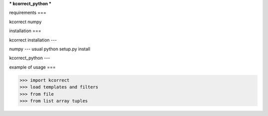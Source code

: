 ***
kcorrect_python
***

requirements
===

kcorrect
numpy

installation
===

kcorrect installation
---

numpy
---
usual python setup.py install

kcorrect_python
---

example of usage
===

>>> import kcorrect
>>> load templates and filters
>>> from file
>>> from list array tuples

